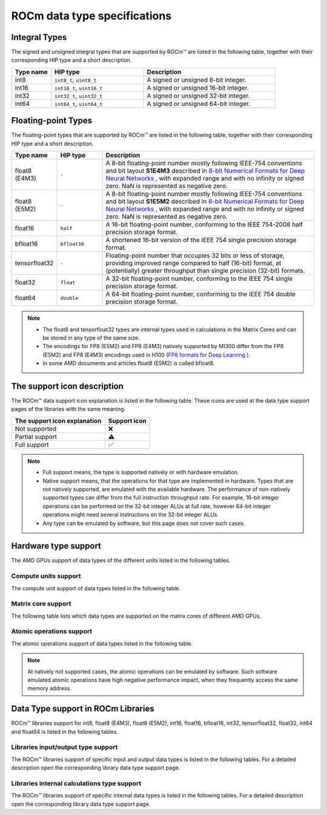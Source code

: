 .. meta::
  :description: Supported data types in ROCm
  :keywords: int8, float8, float8 (E4M3), float8 (E5M2), bfloat8, float16, half, bfloat16, tensorfloat32, float, float32, float64, double, AMD, ROCm, AMDGPU

.. _rocm-supported-data-types:

*************************************************************
ROCm data type specifications
*************************************************************

Integral Types
==========================================

The signed and unsigned integral types that are supported by ROCm™ are listed in the following table, together with their corresponding HIP type and a short description.


.. list-table::
    :header-rows: 1
    :widths: 15,35,50

    * 
      - Type name
      - HIP type
      - Description
    * 
      - int8
      - ``int8_t``, ``uint8_t``
      - A signed or unsigned 8-bit integer.
    * 
      - int16
      - ``int16_t``, ``uint16_t``
      - A signed or unsigned 16-bit integer.
    * 
      - int32
      - ``int32_t``, ``uint32_t``
      - A signed or unsigned 32-bit integer.
    * 
      - int64
      - ``int64_t``, ``uint64_t``
      - A signed or unsigned 64-bit integer.
 
Floating-point Types
==========================================

The floating-point types that are supported by ROCm™ are listed in the following table, together with their corresponding HIP type and a short description.

.. image:: ../../data/about/compatibility/floating-point-data-types.png
    :alt: Supported floating-point types

.. list-table::
    :header-rows: 1
    :widths: 15,15,70

    * 
      - Type name
      - HIP type
      - Description
    *
      - float8 (E4M3)
      - ``-``
      - A 8-bit floating-point number mostly following IEEE-754 conventions and bit layout **S1E4M3** described in `8-bit Numerical Formats for Deep Neural Networks <https://arxiv.org/abs/2206.02915>`_ , with expanded range and with no infinity or signed zero. NaN is represented as negative zero.
    *
      - float8 (E5M2)
      - ``-``
      - A 8-bit floating-point number mostly following IEEE-754 conventions and bit layout **S1E5M2** described in `8-bit Numerical Formats for Deep Neural Networks <https://arxiv.org/abs/2206.02915>`_ , with expanded range and with no infinity or signed zero. NaN is represented as negative zero.
    *
      - float16
      - ``half``
      - A 16-bit floating-point number, conforming to the IEEE 754-2008 half precision storage format.
    *
      - bfloat16
      - ``bfloat16``
      - A shortened 16-bit version of the IEEE 754 single precision storage format.
    *
      - tensorfloat32
      - ``-``
      - Floating-point number that occupies 32 bits or less of storage, providing improved range compared to half (16-bit) format, at (potentially) greater throughput than single precision (32-bit) formats.
    *
      - float32
      - ``float``
      - A 32-bit floating-point number, conforming to the IEEE 754 single precision storage format.
    *
      - float64
      - ``double``
      - A 64-bit floating-point number, conforming to the IEEE 754 double precision storage format.

.. note::

  * The float8 and tensorfloat32 types are internal types used in calculations in the Matrix Cores and can be stored in any type of the same size.
  * The encodings for FP8 (E5M2) and FP8 (E4M3) natively supported by MI300 differ from the FP8 (E5M2) and FP8 (E4M3) encodings used in H100 (`FP8 formats for Deep Learning <https://arxiv.org/abs/2209.05433>`_ ).
  * In some AMD documents and articles float8 (E5M2) is called bfloat8.

The support icon description
==========================================

The ROCm™ data support icon explanation is listed in the following table. These
icons are used at the data type support pages of the libraries with the same meaning.

.. list-table::
    :header-rows: 1

    * 
      - The support icon explanation
      - Support icon
    * 
      - Not supported
      - ❌
    * 
      - Partial support
      - ⚠️
    * 
      - Full support
      - ✅

.. note::

  * Full support means, the type is supported natively or with hardware emulation.
  * Native support means, that the operations for that type are implemented in hardware. Types that are not natively supported, are emulated with the available hardware. The performance of non-natively supported types can differ from the full instruction throughput rate. For example, 16-bit integer operations can be performed on the 32-bit integer ALUs at full rate, however 64-bit integer operations might need several instructions on the 32-bit integer ALUs.
  * Any type can be emulated by software, but this page does not cover such cases.

Hardware type support
==========================================

The AMD GPUs support of data types of the different units listed in the 
following tables.

Compute units support
-------------------------------------------------------------------------------

The compute unit support of data types listed in the following table.

.. tab-set::

  .. tab-item:: Integral types
    :sync: integral-type

    .. list-table::
      :header-rows: 1

      * 
        - Type name
        - int8
        - int16
        - int32
        - int64
      * 
        - Mi100
        - ✅
        - ✅
        - ✅
        - ✅
      * 
        - Mi200 series
        - ✅
        - ✅
        - ✅
        - ✅
      * 
        - Mi300 series
        - ✅
        - ✅
        - ✅
        - ✅

  .. tab-item:: Floating-point types
    :sync: floating-point-type

    .. list-table::
      :header-rows: 1

      * 
        - Type name
        - float8 (E4M3)
        - float8 (E5M2)
        - float16  
        - bfloat16
        - tensorfloat32
        - float32
        - float64
      * 
        - Mi100
        - ❌
        - ❌
        - ✅
        - ✅
        - ❌
        - ✅
        - ✅
      * 
        - Mi200 series
        - ❌
        - ❌
        - ✅
        - ✅
        - ❌
        - ✅
        - ✅
      * 
        - Mi300 series
        - ❌
        - ❌
        - ✅
        - ✅
        - ❌
        - ✅
        - ✅

Matrix core support
-------------------------------------------------------------------------------

The following table lists which data types are supported on the matrix cores of different AMD GPUs.

.. tab-set::

  .. tab-item:: Integral types
    :sync: integral-type

    .. list-table::
      :header-rows: 1

      * 
        - Type name
        - int8
        - int16
        - int32
        - int64
      * 
        - Mi100
        - ✅
        - ❌
        - ❌
        - ❌
      * 
        - Mi200 series
        - ✅
        - ❌
        - ❌
        - ❌
      * 
        - Mi300 series
        - ✅
        - ❌
        - ❌
        - ❌

  .. tab-item:: Floating-point types
    :sync: floating-point-type

    .. list-table::
      :header-rows: 1

      * 
        - Type name
        - float8 (E4M3)
        - float8 (E5M2)
        - float16  
        - bfloat16
        - tensorfloat32
        - float32
        - float64
      * 
        - Mi100
        - ❌
        - ❌
        - ✅
        - ✅
        - ❌
        - ✅
        - ❌
      * 
        - Mi200 series
        - ❌
        - ❌
        - ✅
        - ✅
        - ❌
        - ✅
        - ✅
      * 
        - Mi300 series
        - ✅
        - ✅
        - ✅
        - ✅
        - ✅
        - ✅
        - ✅

Atomic operations support
-------------------------------------------------------------------------------

The atomic operations support of data types listed in the following table.

.. tab-set::

  .. tab-item:: Integral types
    :sync: integral-type

    .. list-table::
      :header-rows: 1

      * 
        - Type name
        - int8
        - int16
        - int32
        - int64
      * 
        - Mi100
        - ❌
        - ❌
        - ✅
        - ❌
      * 
        - Mi200 series
        - ❌
        - ❌
        - ✅
        - ✅
      * 
        - Mi300 series
        - ❌
        - ❌
        - ✅
        - ✅

  .. tab-item:: Floating-point types
    :sync: floating-point-type

    .. list-table::
      :header-rows: 1

      * 
        - Type name
        - float8 (E4M3)
        - float8 (E5M2)
        - float16  
        - bfloat16
        - tensorfloat32
        - float32
        - float64
      * 
        - Mi100
        - ❌
        - ❌
        - ✅
        - ❌
        - ❌
        - ✅
        - ❌
      * 
        - Mi200 series
        - ❌
        - ❌
        - ✅
        - ❌
        - ❌
        - ✅
        - ✅
      * 
        - Mi300 series
        - ❌
        - ❌
        - ✅
        - ❌
        - ❌
        - ✅
        - ✅

.. note::

  At natively not supported cases, the atomic operations can be emulated by
  software. Such software emulated atomic operations have high negative
  performance impact, when they frequently access the same memory address.

Data Type support in ROCm Libraries
==========================================

ROCm™ libraries support for int8, float8 (E4M3), float8 (E5M2), int16, float16,
bfloat16, int32, tensorfloat32, float32, int64 and float64 is listed in the
following tables.

Libraries input/output type support
-------------------------------------------------------------------------------

The ROCm™ libraries support of specific input and output data types is listed in 
the following tables. For a detailed description open the corresponding library data type
support page.

.. tab-set::

  .. tab-item:: Integral types
    :sync: integral-type

    .. list-table::
      :header-rows: 1

      * 
        - Library input/output data type name
        - int8
        - int16
        - int32
        - int64
      * 
        - hipSPARSELt (:doc:`details<hipsparselt:reference/data-type-support>`)
        - ✅/✅
        - ❌/❌
        - ❌/❌
        - ❌/❌
      * 
        - rocRAND (:doc:`details<rocrand:data-type-support>`) 
        - -/✅
        - -/✅
        - -/✅
        - -/✅
      * 
        - hipRAND (:doc:`details<hiprand:data-type-support>`) 
        - -/✅
        - -/✅ 
        - -/✅
        - -/✅
      * 
        - rocPRIM (:doc:`details<rocprim:data-type-support>`) 
        - ✅/✅
        - ✅/✅ 
        - ✅/✅
        - ✅/✅
      * 
        - hipCUB (:doc:`details<hipcub:data-type-support>`) 
        - ✅/✅
        - ✅/✅ 
        - ✅/✅
        - ✅/✅
      * 
        - rocThrust (:doc:`details<rocthrust:data-type-support>`)  
        - ✅/✅
        - ✅/✅ 
        - ✅/✅
        - ✅/✅

  .. tab-item:: Floating-point types
    :sync: floating-point-type

    .. list-table::
      :header-rows: 1

      * 
        - Library input/output data type name
        - float8 (E4M3)
        - float8 (E5M2)
        - float16  
        - bfloat16
        - tensorfloat32
        - float32
        - float64
      * 
        - hipSPARSELt (:doc:`details<hipsparselt:reference/data-type-support>`)
        - ❌/❌ 
        - ❌/❌
        - ✅/✅
        - ✅/✅
        - ❌/❌
        - ❌/❌
        - ❌/❌
      * 
        - rocRAND (:doc:`details<rocrand:data-type-support>`) 
        - -/❌
        - -/❌
        - -/✅
        - -/❌
        - -/❌
        - -/✅
        - -/✅
      * 
        - hipRAND (:doc:`details<hiprand:data-type-support>`) 
        - -/❌
        - -/❌
        - -/✅
        - -/❌
        - -/❌
        - -/✅
        - -/✅
      * 
        - rocPRIM (:doc:`details<rocprim:data-type-support>`) 
        - ❌/❌ 
        - ❌/❌
        - ✅/✅
        - ✅/✅
        - ❌/❌
        - ✅/✅
        - ✅/✅
      * 
        - hipCUB (:doc:`details<hipcub:data-type-support>`) 
        - ❌/❌ 
        - ❌/❌
        - ✅/✅
        - ✅/✅
        - ❌/❌
        - ✅/✅
        - ✅/✅
      * 
        - rocThrust (:doc:`details<rocthrust:data-type-support>`)  
        - ❌/❌ 
        - ❌/❌
        - ⚠️/⚠️
        - ⚠️/⚠️
        - ❌/❌
        - ✅/✅
        - ✅/✅


Libraries internal calculations type support
-------------------------------------------------------------------------------

The ROCm™ libraries support of specific internal data types is listed in the
following tables. For a detailed description open the corresponding library data type support
page.

.. tab-set::

  .. tab-item:: Integral types
    :sync: integral-type

    .. list-table::
      :header-rows: 1

      * 
        - Library internal data type name
        - int8
        - int16
        - int32
        - int64
      * 
        - hipSPARSELt (:doc:`details<hipsparselt:reference/data-type-support>`)
        - ❌
        - ❌
        - ✅
        - ❌


  .. tab-item:: Floating-point types
    :sync: floating-point-type

    .. list-table::
      :header-rows: 1

      * 
        - Library internal data type name
        - float8 (E4M3)
        - float8 (E5M2)
        - float16  
        - bfloat16
        - tensorfloat32
        - float32
        - float64
      * 
        - hipSPARSELt (:doc:`details<hipsparselt:reference/data-type-support>`)
        - ❌ 
        - ❌
        - ❌
        - ❌
        - ❌
        - ✅
        - ❌
